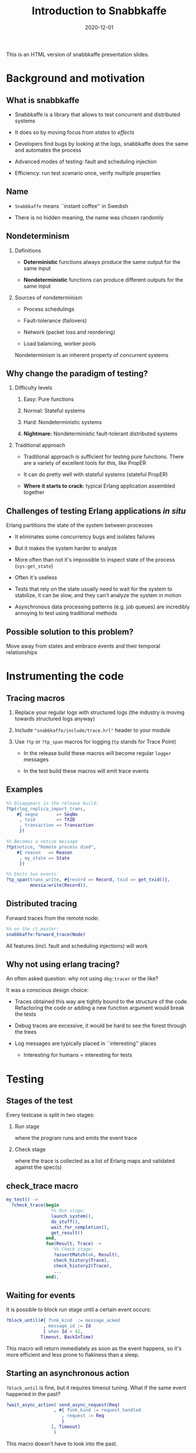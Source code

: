 # -*- truncate-lines: nil -*-
#+TITLE: Introduction to Snabbkaffe
#+DATE: 2020-12-01
#+startup: beamer
#+LaTeX_CLASS: beamer
#+OPTIONS: H:2 todo:t ^:nil d:nil todo:nil
#+latex_header: \AtBeginSection[]{\begin{frame}<beamer>\frametitle{Topic}\tableofcontents[currentsection]\end{frame}}
#+latex_header: \usetheme{Boadilla}
#+latex_header: \linespread{1}
#+latex_header: \usepackage{tikz}

This is an HTML version of snabbkaffe presentation slides.

* DONE Background and motivation

** What is snabbkaffe

- Snabbkaffe is a library that allows to test concurrent and distributed systems

- It does so by moving focus from /states/ to /effects/

- Developers find bugs by looking at the logs, snabbkaffe does the same and automates the process

- Advanced modes of testing: fault and scheduling injection

- Efficiency: run test scenario once, verify multiple properties

** Name

- =Snabbkaffe= means ``instant coffee'' in Swedish

- There is no hidden meaning, the name was chosen randomly

** Nondeterminism

*** Definitions
- *Deterministic* functions always produce the same output for the same input

- *Nondeterministic* functions can produce different outputs for the same input

*** Sources of nondeterminism

- Process schedulings

- Fault-tolerance (failovers)

- Network (packet loss and reordering)

- Load balancing, worker pools

Nondeterminism is an inherent property of concurrent systems

** Why change the paradigm of testing?

*** Difficulty levels

1) Easy: Pure functions

2) Normal: Stateful systems

3) Hard: Nondeterministic systems

4) *Nightmare:* Nondeterministic fault-tolerant distributed systems

*** Traditional approach

- Traditional approach is sufficient for testing pure functions.
  There are a variety of excellent tools for this, like PropER

- It can do pretty well with stateful systems (stateful PropER)

- *Where it starts to crack:* typical Erlang application assembled together

** Challenges of testing Erlang applications /in situ/

Erlang partitions the state of the system between processes

+ It eliminates some concurrency bugs and isolates failures

+ But it makes the system harder to analyze

+ More often than not it's impossible to inspect state of the process (=sys:get_state=)

+ Often it's useless

+ Tests that rely on the state usually need to wait for the system to stabilize, it can be slow, and they can't analyze the system in motion

+ Asynchronous data processing patterns (e.g. job queues) are incredibly annoying to test using traditional methods

** Possible solution to this problem?

Move away from states and embrace events and their temporal relationships

* DONE Instrumenting the code

** Tracing macros

1) Replace your regular logs with structured logs (the industry is moving towards structured logs anyway)

2) Include ="snabbkaffe/include/trace.hrl"= header to your module

3) Use =?tp= or =?tp_span= macros for logging (=tp= stands for Trace Point)

   - In the release build these macros will become regular =logger= messages

   - In the test build these macros will emit trace events

** Examples

#+begin_src erlang
%% Disappears in the release build:
?tp(rlog_replica_import_trans,
    #{ seqno       => SeqNo
     , txid        => TXID
     , transaction => Transaction
     })
#+end_src

#+begin_src erlang
%% Becomes a notice message
?tp(notice, "Remote process died",
    #{ reason   => Reason
     , my_state => State
     })
#+end_src

#+begin_src erlang
%% Emits two events:
?tp_span(trans_write, #{record => Record, txid => get_txid()},
         mnesia:write(Record)).
#+end_src

** Distributed tracing

Forward traces from the remote node:
#+begin_src erlang
%% on the ct_master:
snabbkaffe:forward_trace(Node)
#+end_src

All features (incl. fault and scheduling injections) will work

** Why not using erlang tracing?

An often asked question: why not using =dbg:tracer= or the like?

It was a conscious design choice:

- Traces obtained this way are tightly bound to the structure of the code. Refactoring the code or adding a new function argument would break the tests

- Debug traces are excessive, it would be hard to see the forest through the trees

- Log messages are typically placed in ``interesting'' places
  - Interesting for humans = interesting for tests

* DONE Testing
** Stages of the test

Every testcase is split in two stages:

*** Run stage

where the program runs and emits the event trace

*** Check stage

where the trace is collected as a list of Erlang maps and validated against the spec(s)

** check_trace macro

#+BEGIN_SRC erlang
my_test() ->
  ?check_trace(begin
                 %% Run stage:
                 launch_system(),
                 do_stuff(),
                 wait_for_completion(),
                 get_result()
               end,
               fun(Result, Trace) ->
                  %% Check stage:
                  ?assertMatch(ok, Result),
                  check_history(Trace),
                  check_history2(Trace),
                  ...
               end).
#+END_SRC

** Waiting for events

It is possible to block run stage until a certain event occurs:

#+begin_src erlang
?block_until(#{ ?snk_kind  := message_acked
              , message_id := Id
              } when Id > 42,
             Timeout, BackInTime)
#+end_src

This macro will return immediately as soon as the event happens, so it's more efficient and less prone to flakiness than a sleep.

** Starting an asynchronous action

=?block_until= is fine, but it requires timeout tuning.
What if the same event happened in the past?

#+begin_src erlang
?wait_async_action( send_async_request(Req)
                  , #{ ?snk_kind := request_handled
                     , request := Req
                     }
                 [, Timeout]
                  )
#+end_src

This macro doesn't have to look into the past.

** Integrating with PropER

It's not a problem to combine stateless PropER tests with snabbkaffe.
=?check_trace= macro can be used inside proper's =?FORALL= macro.

Snabbkaffe provides some convenience macros that simplify trace-property-based testing:

#+begin_src erlang
trace_prop_test(Config) ->
  Prop = ?forall_trace(
            X, list(),
            begin
              %% Run stage:
              do_stuff(X)
            end,
            fun(Result, Trace) ->
                %% Check stage
                true
            end),
  ?run_prop(Config, Prop).
#+end_src

** Misc. macros

There are a few macros that are not directly related to trace-based testing, but often needed:

*** ?panic

#+begin_src erlang
?panic("Unexpected result", #{result => A})
#+end_src

Throw an error

*** ?retry
#+begin_src erlang
?retry(_RetryPeriod = 100, _MaxRetries = 10,
       some_action_that_can_fail())
#+end_src

Run some code periodically until it succeeds (use as the last resort, when =?block_until= won't work)

*** ?give_or_take

#+begin_src erlang
?give_or_take(_Expected = 20, _Deviation = 2, Value)
#+end_src

Check that an integer value is within range

* DONE Basic functions for working with traces

** Structure of the trace event

#+begin_src erlang
[#{ ?snk_kind => foo
  , ?snk_meta => #{ domain => [foo, bar]
                  , node => 'foo@localhost'
                  , time => <monotonic time>
                  , pid => <0.343.0>
                  , group_leader => <0.67.0>
                  , custom_field1 => baz
                  , custom_field2 => foobar
                  }
  , field1 => 42
  , field2 => foo
  },
  ...
]
#+end_src

** Structure of the span trace

#+begin_src erlang
[#{ ?snk_kind => foo
  , ?snk_meta => #{ ... }
  , ?snk_span => start
  , field1 => 42
  , field2 => foo
  },
 #{ ?snk_kind => foo
  , ?snk_meta => #{ ... }
  , ?snk_span => {complete, ReturnValue}
  , field1 => 42
  , field2 => foo
  }
]
#+end_src


** Filtering the trace

*** ?of_kind macro
#+begin_src erlang
FooEvents = ?of_kind(foo, Trace)
#+end_src

#+begin_src erlang
FooOrBarEvents = ?of_kind([foo, bar], Trace)
#+end_src

*** ?of_domain macro

#+begin_src erlang
EMQXEvents = ?of_domain([emqx|_], Trace)
#+end_src

*** ?of_node macro
#+begin_src erlang
NodeFooEvents = ?of_node('foo@localhost', Trace)
#+end_src

*** More complex filtering

Of course, =lists:filter= and list comprehensions work too

** Extracting fields

#+begin_src erlang
[1, 2] = ?projection(id, ?of_kind(handle_message, Trace))
#+end_src
#+begin_src erlang
[{1, "hello"}, {2, "world"}] =
     ?projection( [id, message]
                , ?of_kind(handle_message, Trace)
                )
#+end_src

* TODO Event correlations

** ?strict_causality macro

#+begin_src erlang
?strict_causality( #{?snk_kind := msg_received, id := _Id}
                 , #{?snk_kind := msg_processed, id := _Id}
                 , Trace
                 )
#+end_src

Return value:

- =true= if some matching events were found
- =false= if no events were found
- exception if causality is violated

** ?strict_causality with guard

Suppose we're testing a "base64 server":

#+begin_src erlang
?strict_causality( #{req := _Req}
                 , #{resp := _Resp}
                 , _Resp =:= base64:encode(_Req)
                 , Trace
                 )
#+end_src

** ?causality macro

Overall, it's the same as =?strict_causality=, except it doesn't require each ``cause'' to have an ``effect''

#+begin_src erlang
?causality( #{?snk_kind := msg_received, id := _Id}
          , #{?snk_kind := msg_processed, id := _Id}
         [, Guard]
          , Trace
          )
#+end_src

** Pitfalls

There is a potential problem with ``causality'' macros:

1) Format of the event is changed in the code
2) Match expressions in causality stop matching the events
3) Tests still pass, even though they didn't find any events

*Solution:*

Always wrap =?causality= and =?strict_causality= in =?assert=, unless there are legit situations when no events can be produced in the test

** ?find_pairs macro

#+begin_src erlang
?find_pairs(Strict, MatchCause, MatchEffect [, Guard] , Trace)
#+end_src

1) It returns a list of ={pair, Cause, Effect}= or ={singleton, Cause}=

2) When =Strict= is =true= this macro also checks that effects don't occur before causes (much like =?causality=)

** Splitting traces

Often it is useful to split traces to parts before and after some event (for example, restart)

There are a variety of macros for this:

*** split_at
#+begin_src erlang
?split_trace_at(bar, [foo, bar, baz, bar]).
{[foo], [bar, baz, bar]}.
#+end_src

*** splitr
#+begin_src erlang
?splitr_trace(foo, [1, 2, foo, 1, 2, foo])
[[1, 2], [foo, 1, 2], [foo]].
#+end_src

*** splitl

#+begin_src erlang
?splitl_trace(foo, [1, 2, foo, 1, 2, foo]).
[[1, 2, foo], [1, 2, foo]].
#+end_src

* DONE Nemesis

** Are your supervisors tested?

- Taking fault-tolerance seriously is one of the selling points of Erlang.
  Organizing processes in supervisor trees is used widely, but not often tested

- Tuning supervisor trees is an art

- Snabbkaffe wants to turn it into a chore

- It does so by injecting deliberate faults into the system

** Fault injection

Any tracepoint can be used to inject errors into the system

#+begin_src erlang
?inject_crash( #{?snk_meta := #{domain := [ekka, rlog|_]}}
             , snabbkaffe_nemesis:random_crash(0.1)
             )

#+end_src

- First argument: event matching expression
- Second argument: fault scenario

** Fault scenarios

*** Always crash:
#+begin_src erlang
?inject_crash(..., snabbkaffe_nemesis:always_crash())
#+end_src

*** Crash =N= times:

#+begin_src erlang
?inject_crash(..., snabbkaffe_nemesis:recover_after(10))
#+end_src

*** Crash randomly with probability =P=:

#+begin_src erlang
?inject_crash(..., snabbkaffe_nemesis:random_crash(0.1))
#+end_src

*** Crash periodically:

#+begin_src erlang
snabbkaffe_nemesis:periodic_crash(
  _Period = 10, _DutyCycle = 0.5, _Phase = math:pi())
#+end_src

** DONE Manipulating process schedulings

- Sometimes it is necessary to test a certain process scheduling

- Imagine working on a bugfix using TDD-style

- For example, normally effect =foo= occurs after effect =bar=, and everything works.
  But in rare cases the opposite happens, and the bug occurs

- Snabbkaffe can manipulate process schedulings to some extend:

#+BEGIN_SRC erlang
%% run stage...
?force_ordering(#{?snk_kind := bar}, #{?snk_kind := foo})
#+END_SRC

(It also supports guards)

* Using snabbkaffe as a benchmark library

** Disclaimer

- This usecase is a secondary, and quite rudimentary. Don't expect much
- It lacks many features of proper benchmarking libraries, such as
  + Warmup
  + Advanced statistical analysis, e.g. outlier detection

** Reporting metrics

#+begin_src erlang
%% Report a single scalar datapoint:
snabbkaffe:push_stat(scalar_metric_name, Value),
%% Report a single datapoint with X coord:
snabbkaffe:push_stat(metric_name, X, Value),
%% Report multiple scalar datapoints:
snabbkaffe:push_stats(metric_name, [Val1, Val2, ...]),
%% Report multiple datapoints with X coord:
snabbkaffe:push_stats(metric_name, X, [Val1, Val2, ...])
#+end_src

** Using spans to analyze performance

=push_stats= function also works together with =?find_pairs= macro:
#+begin_src erlang
Pairs = ?find_pairs( #{ ?snk_span := start
                      , ?snk_kind := foo
                      , pid       := _Pid
                      }
                   , #{ ?snk_span := {complete, _}
                      , ?snk_kind := foo
                      , pid       := _Pid
                      }
                   ),
snabbkaffe:push_stats(metric_name, [X,] Pairs)
#+end_src

** Analyzing the results

Use the following function in the end of check stage:
#+begin_src erlang
snabbkaffe:analyze_statistics()
#+end_src

It will print the results in the console:

#+begin_example
Mean scalar_metric_name: 10.0

Statisitics of metric_name
100.479087 ^                                       *
           |                         *
           |                   *
           |
           |            *
           |      *
         0 +---------------------------------------->
           0                                     1100
#+end_example

* DONE Conclusion

** Useful links

https://github.com/kafka4beam/snabbkaffe

The library is being actively developed.

Suggestions, bug reports and patches are welcome!

*** Snabbkaffe in action

Feel free to use as an example (clickable links):

- [[https://github.com/kafka4beam/brod/blob/master/test/brod_group_subscriber_SUITE.erl][brod]]

- [[https://github.com/kafka4beam/kflow/tree/master/test][kflow]]

- [[https://github.com/k32/ekka/blob/master/test/ekka_mnesia_SUITE.erl][ekka]]

- [[https://github.com/emqx/emqx/][EMQ X]]
